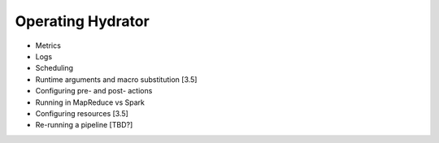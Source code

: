 .. meta::
    :author: Cask Data, Inc.
    :copyright: Copyright © 2016 Cask Data, Inc.

.. _cask-hydrator-operating:

==================
Operating Hydrator
==================

- Metrics
- Logs
- Scheduling
- Runtime arguments and macro substitution [3.5]
- Configuring pre- and post- actions 
- Running in MapReduce vs Spark
- Configuring resources [3.5]
- Re-running a pipeline [TBD?]

